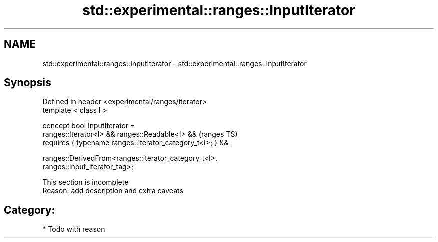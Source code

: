 .TH std::experimental::ranges::InputIterator 3 "2018.03.28" "http://cppreference.com" "C++ Standard Libary"
.SH NAME
std::experimental::ranges::InputIterator \- std::experimental::ranges::InputIterator

.SH Synopsis
   Defined in header <experimental/ranges/iterator>
   template < class I >

   concept bool InputIterator =
     ranges::Iterator<I> && ranges::Readable<I> &&                          (ranges TS)
     requires { typename ranges::iterator_category_t<I>; } &&

     ranges::DerivedFrom<ranges::iterator_category_t<I>,
   ranges::input_iterator_tag>;

    This section is incomplete
    Reason: add description and extra caveats

.SH Category:

     * Todo with reason
